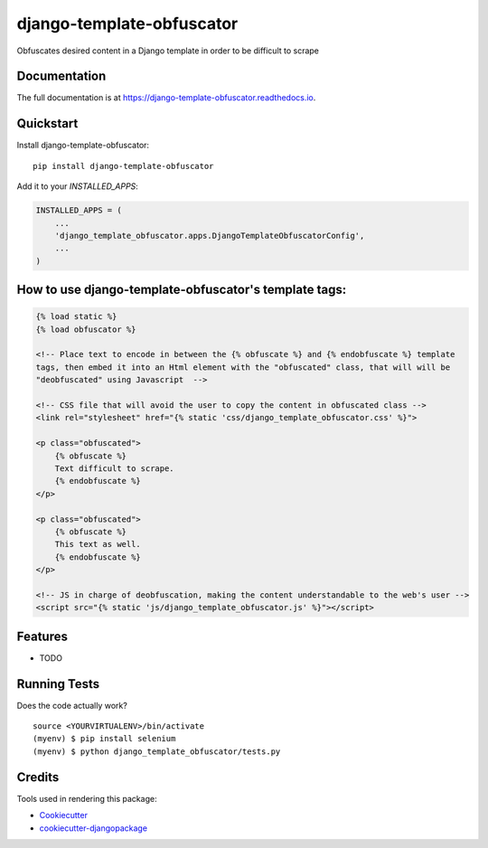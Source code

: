 =============================
django-template-obfuscator
=============================

.. image:: https://badge.fury.io/py/django-template-obfuscator.svg
    :target: https://badge.fury.io/py/django-template-obfuscator

.. image:: https://travis-ci.org/rafahuelin/django-template-obfuscator.svg?branch=master
    :target: https://travis-ci.org/rafahuelin/django-template-obfuscator

.. image:: https://codecov.io/gh/rafahuelin/django-template-obfuscator/branch/master/graph/badge.svg
    :target: https://codecov.io/gh/rafahuelin/django-template-obfuscator

Obfuscates desired content in a Django template in order to be difficult to scrape

Documentation
-------------

The full documentation is at https://django-template-obfuscator.readthedocs.io.

Quickstart
----------

Install django-template-obfuscator::

    pip install django-template-obfuscator

Add it to your `INSTALLED_APPS`:

.. code-block:: django

    INSTALLED_APPS = (
        ...
        'django_template_obfuscator.apps.DjangoTemplateObfuscatorConfig',
        ...
    )

How to use django-template-obfuscator's template tags:
------------------------------------------------------

.. code-block:: django

    {% load static %}
    {% load obfuscator %}

    <!-- Place text to encode in between the {% obfuscate %} and {% endobfuscate %} template
    tags, then embed it into an Html element with the "obfuscated" class, that will will be
    "deobfuscated" using Javascript  -->

    <!-- CSS file that will avoid the user to copy the content in obfuscated class -->
    <link rel="stylesheet" href="{% static 'css/django_template_obfuscator.css' %}">

    <p class="obfuscated">
        {% obfuscate %}
        Text difficult to scrape.
        {% endobfuscate %}
    </p>

    <p class="obfuscated">
        {% obfuscate %}
        This text as well.
        {% endobfuscate %}
    </p>

    <!-- JS in charge of deobfuscation, making the content understandable to the web's user -->
    <script src="{% static 'js/django_template_obfuscator.js' %}"></script>

Features
--------

* TODO

Running Tests
-------------

Does the code actually work?

::

    source <YOURVIRTUALENV>/bin/activate
    (myenv) $ pip install selenium
    (myenv) $ python django_template_obfuscator/tests.py


Credits
-------

Tools used in rendering this package:

*  Cookiecutter_
*  `cookiecutter-djangopackage`_

.. _Cookiecutter: https://github.com/audreyr/cookiecutter
.. _`cookiecutter-djangopackage`: https://github.com/pydanny/cookiecutter-djangopackage

